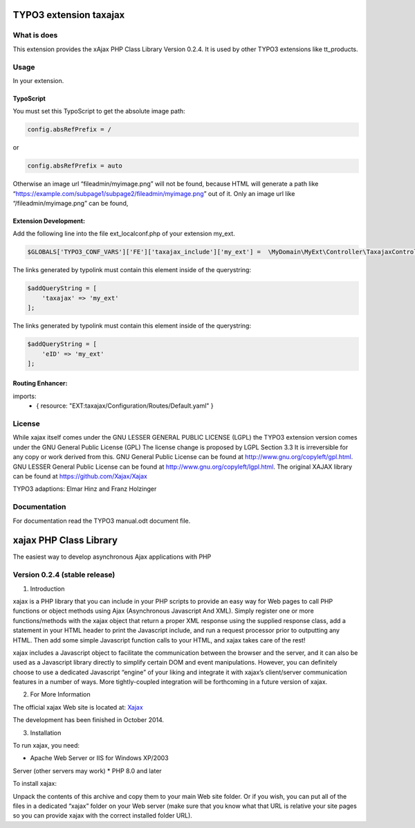 TYPO3 extension taxajax
=======================

What is does
------------

This extension provides the xAjax PHP Class Library Version 0.2.4. It is
used by other TYPO3 extensions like tt_products.

Usage
-----

In your extension.

TypoScript
~~~~~~~~~~

You must set this TypoScript to get the absolute image path:

.. code::

   config.absRefPrefix = /

or

.. code::

   config.absRefPrefix = auto

Otherwise an image url “fileadmin/myimage.png” will not be found,
because HTML will generate a path like
“https://example.com/subpage1/subpage2/fileadmin/myimage.png” out of it.
Only an image url like “/fileadmin/myimage.png” can be found,


Extension Development:
~~~~~~~~~~~~~~~~~~~~~~

Add the following line into the file ext_localconf.php of your extension
my_ext.

.. code:: php

   $GLOBALS['TYPO3_CONF_VARS']['FE']['taxajax_include']['my_ext'] =  \MyDomain\MyExt\Controller\TaxajaxController::class . '::processRequest';

The links generated by typolink must contain this element inside of the
querystring:

.. code:: php

   $addQueryString = [
       'taxajax' => 'my_ext'
   ];


The links generated by typolink must contain this element inside of the
querystring:

.. code:: php

   $addQueryString = [
       'eID' => 'my_ext'
   ];


Routing Enhancer:
~~~~~~~~~~~~~~~~~

.. code:: xml

imports:
    - { resource: "EXT:taxajax/Configuration/Routes/Default.yaml" }



License
-------

While xajax itself comes under the GNU LESSER GENERAL PUBLIC LICENSE
(LGPL) the TYPO3 extension version comes under the GNU General Public
License (GPL) The license change is proposed by LGPL Section 3.3 It is
irreversible for any copy or work derived from this. GNU General Public
License can be found at http://www.gnu.org/copyleft/gpl.html. GNU LESSER
General Public License can be found at
http://www.gnu.org/copyleft/lgpl.html. The original XAJAX library can be
found at https://github.com/Xajax/Xajax

TYPO3 adaptions: Elmar Hinz and Franz Holzinger

Documentation
-------------

For documentation read the
TYPO3 manual.odt document file.

xajax PHP Class Library
=======================

The easiest way to develop asynchronous Ajax applications with PHP

Version 0.2.4 (stable release)
------------------------------

1. Introduction

xajax is a PHP library that you can include in your PHP scripts to
provide an easy way for Web pages to call PHP functions or object
methods using Ajax (Asynchronous Javascript And XML). Simply register
one or more functions/methods with the xajax object that return a proper
XML response using the supplied response class, add a statement in your
HTML header to print the Javascript include, and run a request processor
prior to outputting any HTML. Then add some simple Javascript function
calls to your HTML, and xajax takes care of the rest!

xajax includes a Javascript object to facilitate the communication
between the browser and the server, and it can also be used as a
Javascript library directly to simplify certain DOM and event
manipulations. However, you can definitely choose to use a dedicated
Javascript “engine” of your liking and integrate it with xajax’s
client/server communication features in a number of ways. More
tightly-coupled integration will be forthcoming in a future version of
xajax.

2. For More Information

The official xajax Web site is located at: `Xajax <https://github.com/Xajax/Xajax>`_

The development has been finished in October 2014.

3. Installation

To run xajax, you need:

* Apache Web Server or IIS for Windows XP/2003
Server (other servers may work)
* PHP 8.0 and later

To install xajax:

Unpack the contents of this archive and copy them to
your main Web site folder. Or if you wish, you can put all of the files
in a dedicated “xajax” folder on your Web server (make sure that you
know what that URL is relative your site pages so you can provide xajax
with the correct installed folder URL).

